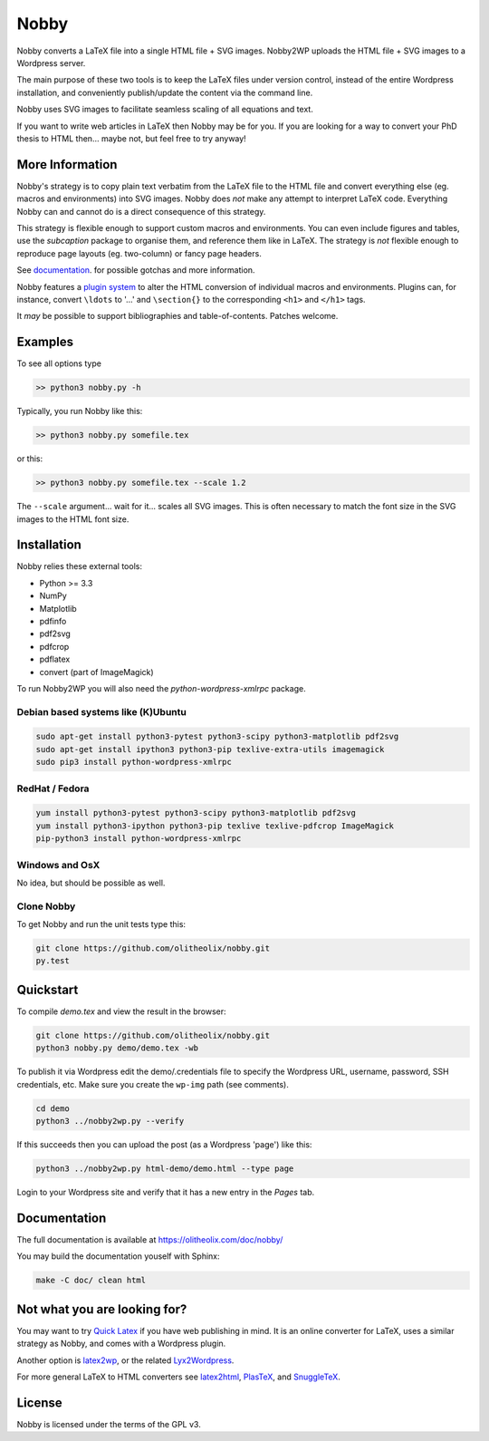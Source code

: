 ======
Nobby
======

Nobby converts a LaTeX file into a single HTML file + SVG images.
Nobby2WP uploads the HTML file + SVG images to a Wordpress server.

The main purpose of these two tools is to keep the LaTeX files under
version control, instead of the entire Wordpress installation, and
conveniently publish/update the content via the command line.

Nobby uses SVG images to facilitate seamless scaling of all equations
and text.

If you want to write web articles in LaTeX then Nobby may be for
you. If you are looking for a way to convert your PhD thesis to
HTML then... maybe not, but feel free to try anyway!


More Information
================

Nobby's strategy is to copy plain text verbatim from the LaTeX file to
the HTML file and convert everything else (eg. macros and environments)
into SVG images. Nobby does *not* make any attempt to interpret LaTeX
code. Everything Nobby can and cannot do is a direct consequence of
this strategy.

This strategy is flexible enough to support custom macros
and environments. You can even include figures and tables,
use the `subcaption` package to organise them, and reference them like
in LaTeX. The strategy is *not* flexible enough to reproduce page
layouts (eg. two-column) or fancy page headers.

See `documentation <https://olitheolix.com/doc/nobby/>`_. for possible
gotchas and more information.

Nobby features a `plugin system
<https://olitheolix.com/doc/nobby/install.html>`_ to alter the HTML
conversion of individual macros and environments. Plugins can, for
instance, convert ``\ldots`` to '...' and ``\section{}`` to the
corresponding ``<h1>`` and ``</h1>`` tags.

It *may* be possible to support bibliographies and
table-of-contents. Patches welcome. 


Examples
========

To see all options type

.. code-block:: bash

  >> python3 nobby.py -h

Typically, you run Nobby like this:

.. code-block:: bash

  >> python3 nobby.py somefile.tex

or this:

.. code-block:: bash

  >> python3 nobby.py somefile.tex --scale 1.2

The ``--scale`` argument... wait for it... scales all SVG images. This
is often necessary to match the font size in the SVG images to the
HTML font size.


Installation
============

Nobby relies these external tools:

* Python >= 3.3
* NumPy
* Matplotlib
* pdfinfo
* pdf2svg
* pdfcrop
* pdflatex
* convert (part of ImageMagick)

To run Nobby2WP you will also need the `python-wordpress-xmlrpc` package.


Debian based systems like (K)Ubuntu
-----------------------------------

.. code-block:: bash

   sudo apt-get install python3-pytest python3-scipy python3-matplotlib pdf2svg
   sudo apt-get install ipython3 python3-pip texlive-extra-utils imagemagick 
   sudo pip3 install python-wordpress-xmlrpc


RedHat / Fedora
---------------

.. code-block:: bash

  yum install python3-pytest python3-scipy python3-matplotlib pdf2svg
  yum install python3-ipython python3-pip texlive texlive-pdfcrop ImageMagick 
  pip-python3 install python-wordpress-xmlrpc


Windows and OsX
---------------

No idea, but should be possible as well.


Clone Nobby
--------------

To get Nobby and run the unit tests type this:

.. code-block:: bash

   git clone https://github.com/olitheolix/nobby.git
   py.test


Quickstart
==========

To compile `demo.tex` and view the result in the browser:

.. code-block:: bash

   git clone https://github.com/olitheolix/nobby.git
   python3 nobby.py demo/demo.tex -wb

To publish it via Wordpress edit the demo/.credentials file to specify the
Wordpress URL, username, password, SSH credentials, etc. Make sure you
create the ``wp-img`` path (see comments).

.. code-block:: bash

   cd demo
   python3 ../nobby2wp.py --verify

If this succeeds then you can upload the post (as a Wordpress 'page')
like this:

.. code-block:: bash

   python3 ../nobby2wp.py html-demo/demo.html --type page

Login to your Wordpress site and verify that it has a new entry in the
`Pages` tab.


Documentation
=============

The full documentation is available at https://olitheolix.com/doc/nobby/

You may build the documentation youself with Sphinx:

.. code-block:: bash

   make -C doc/ clean html


Not what you are looking for?
=============================

You may want to try `Quick Latex <http://www.quicklatex.com/>`_ if you
have web publishing in mind. It is an online converter for LaTeX, uses
a similar strategy as Nobby, and comes with a Wordpress plugin.

Another option is
`latex2wp <http://lucatrevisan.wordpress.com/latex-to-wordpress/>`_,
or the related `Lyx2Wordpress <http://physicspages.com/tag/latex2wp/>`_.

For more general LaTeX to HTML converters see
`latex2html <http://www.latex2html.org/>`_,
`PlasTeX <http://plastex.sourceforge.net/>`_, and
`SnuggleTeX <http://www2.ph.ed.ac.uk/snuggletex/documentation/overview-and-features.html>`_.


License
=======

Nobby is licensed under the terms of the GPL v3.
